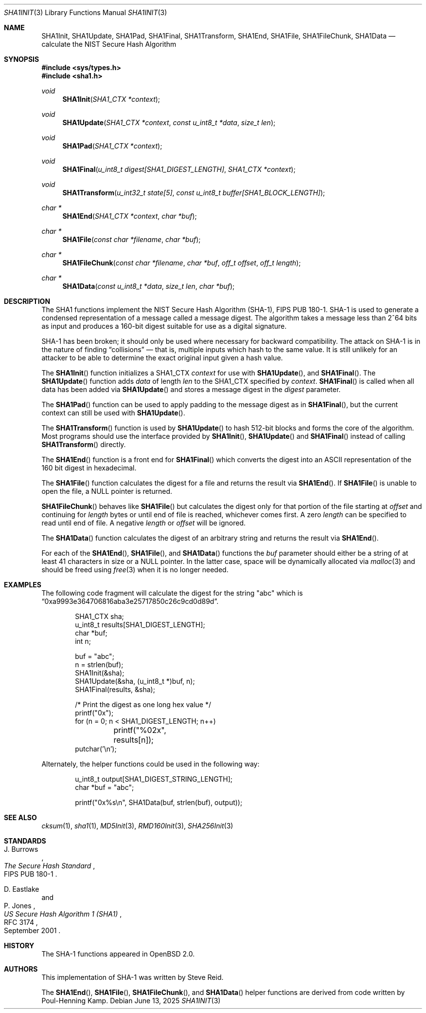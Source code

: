 .\"	$OpenBSD: SHA1Init.3,v 1.4 2025/06/13 18:34:00 schwarze Exp $
.\"
.\" Copyright (c) 1997, 2004 Todd C. Miller <millert@openbsd.org>
.\"
.\" Permission to use, copy, modify, and distribute this software for any
.\" purpose with or without fee is hereby granted, provided that the above
.\" copyright notice and this permission notice appear in all copies.
.\"
.\" THE SOFTWARE IS PROVIDED "AS IS" AND THE AUTHOR DISCLAIMS ALL WARRANTIES
.\" WITH REGARD TO THIS SOFTWARE INCLUDING ALL IMPLIED WARRANTIES OF
.\" MERCHANTABILITY AND FITNESS. IN NO EVENT SHALL THE AUTHOR BE LIABLE FOR
.\" ANY SPECIAL, DIRECT, INDIRECT, OR CONSEQUENTIAL DAMAGES OR ANY DAMAGES
.\" WHATSOEVER RESULTING FROM LOSS OF USE, DATA OR PROFITS, WHETHER IN AN
.\" ACTION OF CONTRACT, NEGLIGENCE OR OTHER TORTIOUS ACTION, ARISING OUT OF
.\" OR IN CONNECTION WITH THE USE OR PERFORMANCE OF THIS SOFTWARE.
.\"
.\" See http://csrc.nist.gov/publications/fips/fips180-1/fip180-1.txt
.\" for the detailed standard
.\"
.Dd $Mdocdate: June 13 2025 $
.Dt SHA1INIT 3
.Os
.Sh NAME
.Nm SHA1Init ,
.Nm SHA1Update ,
.Nm SHA1Pad ,
.Nm SHA1Final ,
.Nm SHA1Transform ,
.Nm SHA1End ,
.Nm SHA1File ,
.Nm SHA1FileChunk ,
.Nm SHA1Data
.Nd calculate the NIST Secure Hash Algorithm
.Sh SYNOPSIS
.In sys/types.h
.In sha1.h
.Ft void
.Fn SHA1Init "SHA1_CTX *context"
.Ft void
.Fn SHA1Update "SHA1_CTX *context" "const u_int8_t *data" "size_t len"
.Ft void
.Fn SHA1Pad "SHA1_CTX *context"
.Ft void
.Fn SHA1Final "u_int8_t digest[SHA1_DIGEST_LENGTH]" "SHA1_CTX *context"
.Ft void
.Fn SHA1Transform "u_int32_t state[5]" "const u_int8_t buffer[SHA1_BLOCK_LENGTH]"
.Ft char *
.Fn SHA1End "SHA1_CTX *context" "char *buf"
.Ft char *
.Fn SHA1File "const char *filename" "char *buf"
.Ft char *
.Fn SHA1FileChunk "const char *filename" "char *buf" "off_t offset" "off_t length"
.Ft char *
.Fn SHA1Data "const u_int8_t *data" "size_t len" "char *buf"
.Sh DESCRIPTION
The SHA1 functions implement the NIST Secure Hash Algorithm (SHA-1),
FIPS PUB 180-1.
SHA-1 is used to generate a condensed representation
of a message called a message digest.
The algorithm takes a
message less than 2^64 bits as input and produces a 160-bit digest
suitable for use as a digital signature.
.Pp
SHA-1 has been broken; it should only be used where necessary for
backward compatibility.
The attack on SHA-1 is in the nature of finding
.Dq collisions
\(em that is, multiple inputs which hash to the same value.
It is still unlikely for an attacker to be able to determine the exact
original input given a hash value.
.Pp
The
.Fn SHA1Init
function initializes a SHA1_CTX
.Fa context
for use with
.Fn SHA1Update ,
and
.Fn SHA1Final .
The
.Fn SHA1Update
function adds
.Fa data
of length
.Fa len
to the SHA1_CTX specified by
.Fa context .
.Fn SHA1Final
is called when all data has been added via
.Fn SHA1Update
and stores a message digest in the
.Fa digest
parameter.
.Pp
The
.Fn SHA1Pad
function can be used to apply padding to the message digest as in
.Fn SHA1Final ,
but the current context can still be used with
.Fn SHA1Update .
.Pp
The
.Fn SHA1Transform
function is used by
.Fn SHA1Update
to hash 512-bit blocks and forms the core of the algorithm.
Most programs should use the interface provided by
.Fn SHA1Init ,
.Fn SHA1Update
and
.Fn SHA1Final
instead of calling
.Fn SHA1Transform
directly.
.Pp
The
.Fn SHA1End
function is a front end for
.Fn SHA1Final
which converts the digest into an ASCII representation
of the 160 bit digest in hexadecimal.
.Pp
The
.Fn SHA1File
function calculates the digest for a file and returns the result via
.Fn SHA1End .
If
.Fn SHA1File
is unable to open the file, a
.Dv NULL
pointer is returned.
.Pp
.Fn SHA1FileChunk
behaves like
.Fn SHA1File
but calculates the digest only for that portion of the file starting at
.Fa offset
and continuing for
.Fa length
bytes or until end of file is reached, whichever comes first.
A zero
.Fa length
can be specified to read until end of file.
A negative
.Fa length
or
.Fa offset
will be ignored.
.Pp
The
.Fn SHA1Data
function
calculates the digest of an arbitrary string and returns the result via
.Fn SHA1End .
.Pp
For each of the
.Fn SHA1End ,
.Fn SHA1File ,
and
.Fn SHA1Data
functions the
.Fa buf
parameter should either be a string of at least 41 characters in
size or a
.Dv NULL
pointer.
In the latter case, space will be dynamically allocated via
.Xr malloc 3
and should be freed using
.Xr free 3
when it is no longer needed.
.Sh EXAMPLES
The following code fragment will calculate the digest for
the string
.Qq abc
which is
.Dq 0xa9993e364706816aba3e25717850c26c9cd0d89d .
.Bd -literal -offset indent
SHA1_CTX sha;
u_int8_t results[SHA1_DIGEST_LENGTH];
char *buf;
int n;

buf = "abc";
n = strlen(buf);
SHA1Init(&sha);
SHA1Update(&sha, (u_int8_t *)buf, n);
SHA1Final(results, &sha);

/* Print the digest as one long hex value */
printf("0x");
for (n = 0; n < SHA1_DIGEST_LENGTH; n++)
	printf("%02x", results[n]);
putchar('\en');
.Ed
.Pp
Alternately, the helper functions could be used in the following way:
.Bd -literal -offset indent
u_int8_t output[SHA1_DIGEST_STRING_LENGTH];
char *buf = "abc";

printf("0x%s\en", SHA1Data(buf, strlen(buf), output));
.Ed
.Sh SEE ALSO
.Xr cksum 1 ,
.Xr sha1 1 ,
.Xr MD5Init 3 ,
.Xr RMD160Init 3 ,
.Xr SHA256Init 3
.Sh STANDARDS
.Rs
.%A J. Burrows
.%R FIPS PUB 180-1
.%T The Secure Hash Standard
.Re
.Pp
.Rs
.%A D. Eastlake
.%A P. Jones
.%D September 2001
.%R RFC 3174
.%T US Secure Hash Algorithm 1 (SHA1)
.Re
.Sh HISTORY
The SHA-1 functions appeared in
.Ox 2.0 .
.Sh AUTHORS
.An -nosplit
This implementation of SHA-1 was written by
.An Steve Reid .
.Pp
The
.Fn SHA1End ,
.Fn SHA1File ,
.Fn SHA1FileChunk ,
and
.Fn SHA1Data
helper functions are derived from code written by
.An Poul-Henning Kamp .
